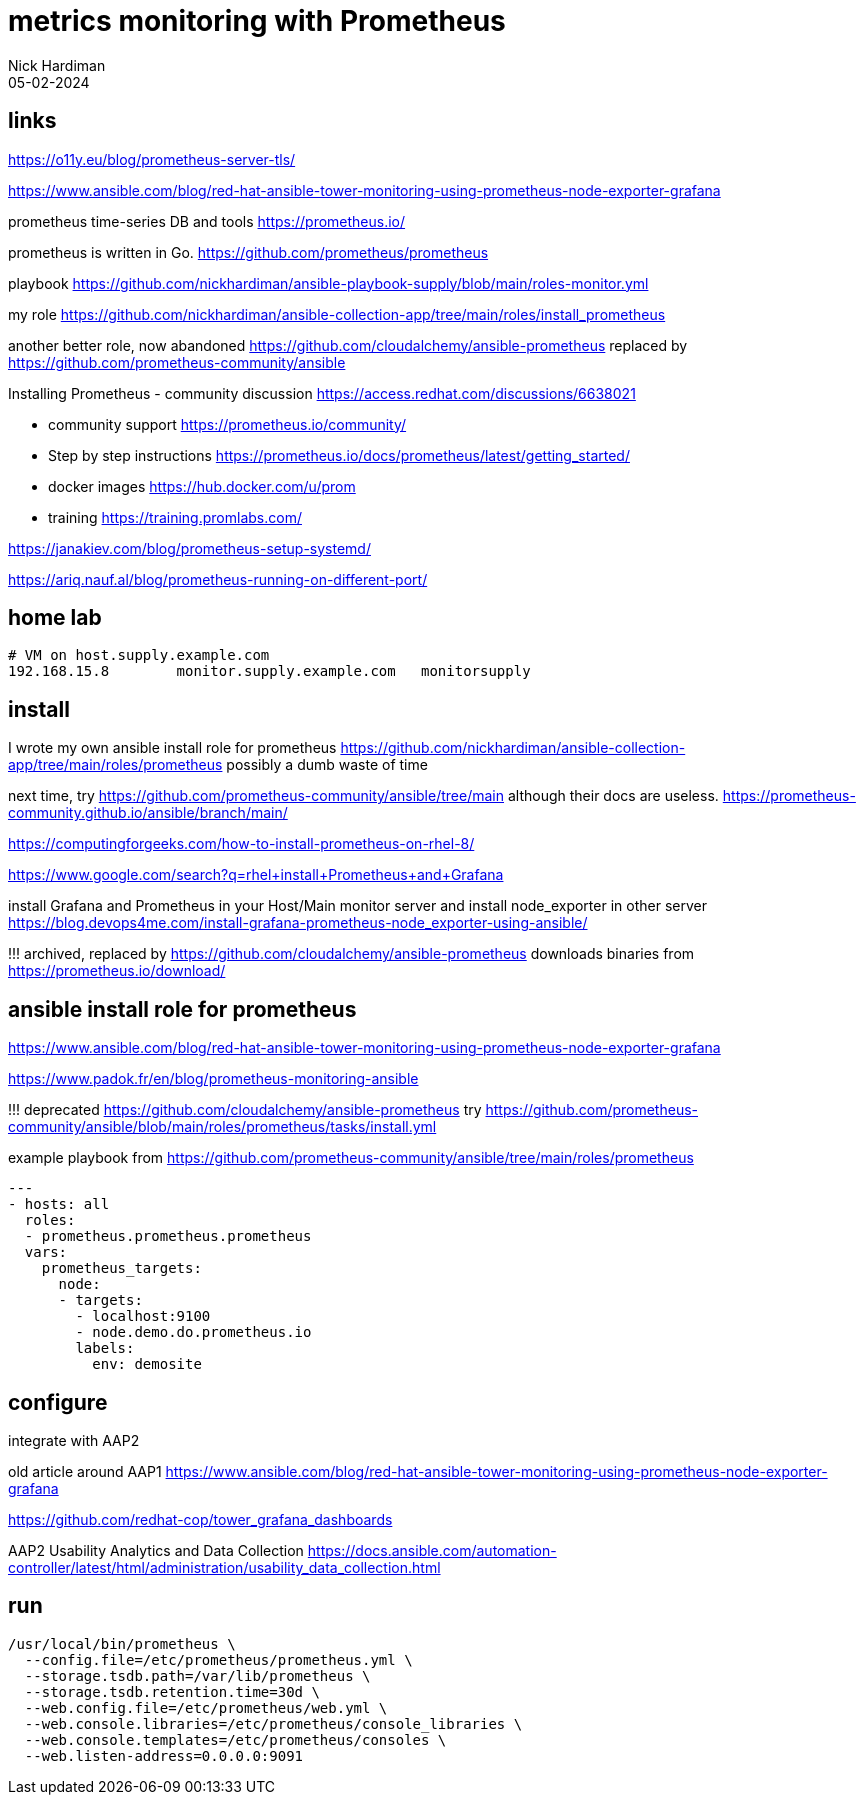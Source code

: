 = metrics monitoring with Prometheus
Nick Hardiman 
:source-highlighter: highlight.js
:revdate: 05-02-2024


== links

https://o11y.eu/blog/prometheus-server-tls/

https://www.ansible.com/blog/red-hat-ansible-tower-monitoring-using-prometheus-node-exporter-grafana


prometheus time-series DB and tools 
https://prometheus.io/

prometheus is written in Go.
https://github.com/prometheus/prometheus

playbook
https://github.com/nickhardiman/ansible-playbook-supply/blob/main/roles-monitor.yml

my role
https://github.com/nickhardiman/ansible-collection-app/tree/main/roles/install_prometheus

another better role, now abandoned
https://github.com/cloudalchemy/ansible-prometheus
replaced by 
https://github.com/prometheus-community/ansible

Installing Prometheus - community discussion
https://access.redhat.com/discussions/6638021

* community support  https://prometheus.io/community/
* Step by step instructions  
  https://prometheus.io/docs/prometheus/latest/getting_started/
* docker images  https://hub.docker.com/u/prom
* training  https://training.promlabs.com/

https://janakiev.com/blog/prometheus-setup-systemd/

https://ariq.nauf.al/blog/prometheus-running-on-different-port/



== home lab

[source,shell]
----
# VM on host.supply.example.com
192.168.15.8        monitor.supply.example.com   monitorsupply
----


== install 

I wrote my own ansible install role for prometheus 
https://github.com/nickhardiman/ansible-collection-app/tree/main/roles/prometheus
possibly a dumb waste of time 

next time, try
https://github.com/prometheus-community/ansible/tree/main
although their docs are useless.
https://prometheus-community.github.io/ansible/branch/main/

https://computingforgeeks.com/how-to-install-prometheus-on-rhel-8/

https://www.google.com/search?q=rhel+install+Prometheus+and+Grafana

install Grafana and Prometheus in your Host/Main monitor server and 
install node_exporter in other server 
https://blog.devops4me.com/install-grafana-prometheus-node_exporter-using-ansible/

!!! archived, replaced by 
https://github.com/cloudalchemy/ansible-prometheus
downloads binaries from
https://prometheus.io/download/


== ansible install role for prometheus 

https://www.ansible.com/blog/red-hat-ansible-tower-monitoring-using-prometheus-node-exporter-grafana

https://www.padok.fr/en/blog/prometheus-monitoring-ansible

!!! deprecated
https://github.com/cloudalchemy/ansible-prometheus
try
https://github.com/prometheus-community/ansible/blob/main/roles/prometheus/tasks/install.yml

example playbook from 
https://github.com/prometheus-community/ansible/tree/main/roles/prometheus

[source,yaml]
----
---
- hosts: all
  roles:
  - prometheus.prometheus.prometheus
  vars:
    prometheus_targets:
      node:
      - targets:
        - localhost:9100
        - node.demo.do.prometheus.io
        labels:
          env: demosite
----


== configure 

integrate with AAP2

old article around AAP1 
https://www.ansible.com/blog/red-hat-ansible-tower-monitoring-using-prometheus-node-exporter-grafana

https://github.com/redhat-cop/tower_grafana_dashboards

AAP2 Usability Analytics and Data Collection
https://docs.ansible.com/automation-controller/latest/html/administration/usability_data_collection.html


== run 

[source,shell]
----
/usr/local/bin/prometheus \
  --config.file=/etc/prometheus/prometheus.yml \
  --storage.tsdb.path=/var/lib/prometheus \
  --storage.tsdb.retention.time=30d \
  --web.config.file=/etc/prometheus/web.yml \
  --web.console.libraries=/etc/prometheus/console_libraries \
  --web.console.templates=/etc/prometheus/consoles \
  --web.listen-address=0.0.0.0:9091
----

